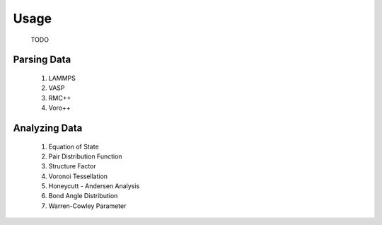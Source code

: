 Usage
=====

    TODO

Parsing Data
------------

    1. LAMMPS
    2. VASP
    3. RMC++
    4. Voro++

Analyzing Data
--------------

    1. Equation of State
    2. Pair Distribution Function
    3. Structure Factor
    4. Voronoi Tessellation
    5. Honeycutt - Andersen Analysis
    6. Bond Angle Distribution
    7. Warren-Cowley Parameter
